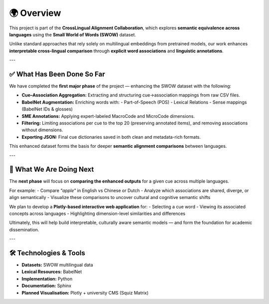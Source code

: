====================
🌍 Overview
====================

This project is part of the **CrossLingual Alignment Collaboration**, which explores **semantic equivalence across languages** using the **Small World of Words (SWOW)** dataset.

Unlike standard approaches that rely solely on multilingual embeddings from pretrained models, our work enhances **interpretable cross-lingual comparison** through **explicit word associations** and **linguistic annotations**.

---

✅ What Has Been Done So Far
============================

We have completed the **first major phase** of the project — enhancing the SWOW dataset with the following:

- **Cue–Association Aggregation:** Extracting and structuring cue→association mappings from raw CSV files.
- **BabelNet Augmentation:** Enriching words with:
  - Part-of-Speech (POS)
  - Lexical Relations
  - Sense mappings (BabelNet IDs & glosses)
- **SME Annotations:** Applying expert-labeled MacroCode and MicroCode dimensions.
- **Filtering:** Limiting associations per cue to the top 20 (preserving annotated items), and removing associations without dimensions.
- **Exporting JSON:** Final cue dictionaries saved in both clean and metadata-rich formats.

This enhanced dataset forms the basis for deeper **semantic alignment comparisons** between languages.

---

🚧 What We Are Doing Next
=========================

The **next phase** will focus on **comparing the enhanced outputs** for a given cue across multiple languages.

For example:
- Compare `"apple"` in English vs Chinese or Dutch
- Analyze which associations are shared, diverge, or align semantically
- Visualize these comparisons to uncover cultural and cognitive semantic shifts

We plan to develop a **Plotly-based interactive web application** for:
- Selecting a cue word
- Viewing its associated concepts across languages
- Highlighting dimension-level similarities and differences

Ultimately, this will help build interpretable, culturally aware semantic models — and form the foundation for academic dissemination.

---

🛠️ Technologies & Tools
========================

- **Datasets:** SWOW multilingual data
- **Lexical Resources:** BabelNet
- **Implementation:** Python
- **Documentation:** Sphinx
- **Planned Visualisation:** Plotly + university CMS (Squiz Matrix)
